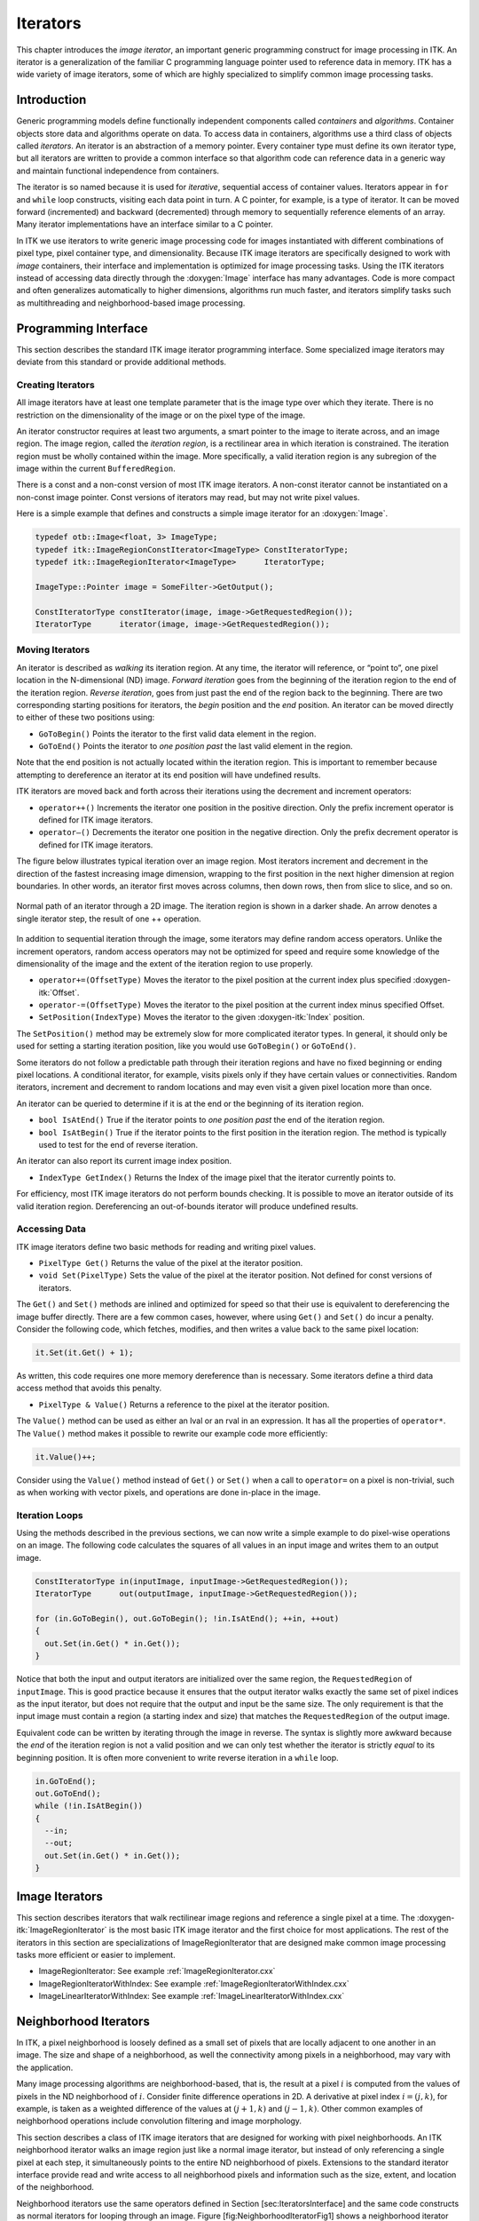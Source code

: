 Iterators
=========

This chapter introduces the *image iterator*, an important generic
programming construct for image processing in ITK. An iterator is a
generalization of the familiar C programming language pointer used to
reference data in memory. ITK has a wide variety of image iterators,
some of which are highly specialized to simplify common image processing
tasks.

Introduction
------------

Generic programming models define functionally independent components
called *containers* and *algorithms*. Container objects store data and
algorithms operate on data. To access data in containers, algorithms use
a third class of objects called *iterators*. An iterator is an
abstraction of a memory pointer. Every container type must define its
own iterator type, but all iterators are written to provide a common
interface so that algorithm code can reference data in a generic way and
maintain functional independence from containers.

The iterator is so named because it is used for *iterative*, sequential
access of container values. Iterators appear in ``for`` and ``while``
loop constructs, visiting each data point in turn. A C pointer, for
example, is a type of iterator. It can be moved forward (incremented)
and backward (decremented) through memory to sequentially reference
elements of an array. Many iterator implementations have an interface
similar to a C pointer.

In ITK we use iterators to write generic image processing code for
images instantiated with different combinations of pixel type, pixel
container type, and dimensionality. Because ITK image iterators are
specifically designed to work with *image* containers, their interface
and implementation is optimized for image processing tasks. Using the
ITK iterators instead of accessing data directly through the
:doxygen:`Image` interface has many advantages. Code is more compact and
often generalizes automatically to higher dimensions, algorithms run
much faster, and iterators simplify tasks such as multithreading and
neighborhood-based image processing.

Programming Interface
---------------------

This section describes the standard ITK image iterator programming
interface. Some specialized image iterators may deviate from this
standard or provide additional methods.

Creating Iterators
~~~~~~~~~~~~~~~~~~

All image iterators have at least one template parameter that is the
image type over which they iterate. There is no restriction on the
dimensionality of the image or on the pixel type of the image.

An iterator constructor requires at least two arguments, a smart pointer
to the image to iterate across, and an image region. The image region,
called the *iteration region*, is a rectilinear area in which iteration
is constrained. The iteration region must be wholly contained within the
image. More specifically, a valid iteration region is any subregion of
the image within the current ``BufferedRegion``.

There is a const and a non-const version of most ITK image iterators. A
non-const iterator cannot be instantiated on a non-const image pointer.
Const versions of iterators may read, but may not write pixel values.

Here is a simple example that defines and constructs a simple image
iterator for an :doxygen:`Image`.

.. code-block:: cpp

    typedef otb::Image<float, 3> ImageType;
    typedef itk::ImageRegionConstIterator<ImageType> ConstIteratorType;
    typedef itk::ImageRegionIterator<ImageType>      IteratorType;

    ImageType::Pointer image = SomeFilter->GetOutput();

    ConstIteratorType constIterator(image, image->GetRequestedRegion());
    IteratorType      iterator(image, image->GetRequestedRegion());

Moving Iterators
~~~~~~~~~~~~~~~~

An iterator is described as *walking* its iteration region. At any time,
the iterator will reference, or “point to”, one pixel location in the
N-dimensional (ND) image. *Forward iteration* goes from the beginning of
the iteration region to the end of the iteration region. *Reverse
iteration*, goes from just past the end of the region back to the
beginning. There are two corresponding starting positions for iterators,
the *begin* position and the *end* position. An iterator can be moved
directly to either of these two positions using:

-  ``GoToBegin()`` Points the iterator to the first valid data
   element in the region.

-  ``GoToEnd()`` Points the iterator to *one position past* the last
   valid element in the region.

Note that the end position is not actually located within the iteration
region. This is important to remember because attempting to dereference
an iterator at its end position will have undefined results.

ITK iterators are moved back and forth across their iterations using the
decrement and increment operators:

-  ``operator++()`` Increments the iterator one position in the
   positive direction. Only the prefix increment operator is defined for
   ITK image iterators.

-  ``operator–()`` Decrements the iterator one position in the
   negative direction. Only the prefix decrement operator is defined for
   ITK image iterators.

The figure below illustrates typical iteration over an image
region. Most iterators increment and decrement in the direction of the
fastest increasing image dimension, wrapping to the first position in
the next higher dimension at region boundaries. In other words, an
iterator first moves across columns, then down rows, then from slice to
slice, and so on.

.. figure:: /Art/C++/IteratorFigure1.png
    :align: center

    Normal path of an iterator through a
    2D image.  The iteration region is shown in a darker shade.  An arrow denotes
    a single iterator step, the result of one ++ operation.

In addition to sequential iteration through the image, some iterators
may define random access operators. Unlike the increment operators,
random access operators may not be optimized for speed and require some
knowledge of the dimensionality of the image and the extent of the
iteration region to use properly.

-  ``operator+=(OffsetType)`` Moves the iterator to the pixel
   position at the current index plus specified :doxygen-itk:`Offset`.

-  ``operator-=(OffsetType)`` Moves the iterator to the pixel
   position at the current index minus specified Offset.

-  ``SetPosition(IndexType)`` Moves the iterator to the given
   :doxygen-itk:`Index` position.

The ``SetPosition()`` method may be extremely slow for more complicated
iterator types. In general, it should only be used for setting a
starting iteration position, like you would use ``GoToBegin()`` or
``GoToEnd()``.

Some iterators do not follow a predictable path through their iteration
regions and have no fixed beginning or ending pixel locations. A
conditional iterator, for example, visits pixels only if they have
certain values or connectivities. Random iterators, increment and
decrement to random locations and may even visit a given pixel location
more than once.

An iterator can be queried to determine if it is at the end or the
beginning of its iteration region.

-  ``bool IsAtEnd()`` True if the iterator points to *one position
   past* the end of the iteration region.

-  ``bool IsAtBegin()`` True if the iterator points to the first
   position in the iteration region. The method is typically used to
   test for the end of reverse iteration.

An iterator can also report its current image index position.

-  ``IndexType GetIndex()`` Returns the Index of the image pixel
   that the iterator currently points to.

For efficiency, most ITK image iterators do not perform bounds checking.
It is possible to move an iterator outside of its valid iteration
region. Dereferencing an out-of-bounds iterator will produce undefined
results.

Accessing Data
~~~~~~~~~~~~~~

ITK image iterators define two basic methods for reading and writing
pixel values.

-  ``PixelType Get()`` Returns the value of the pixel at the
   iterator position.

-  ``void Set(PixelType)`` Sets the value of the pixel at the
   iterator position. Not defined for const versions of iterators.

The ``Get()`` and ``Set()`` methods are inlined and optimized for speed
so that their use is equivalent to dereferencing the image buffer
directly. There are a few common cases, however, where using ``Get()``
and ``Set()`` do incur a penalty. Consider the following code, which
fetches, modifies, and then writes a value back to the same pixel
location:

.. code-block:: cpp

      it.Set(it.Get() + 1);

As written, this code requires one more memory dereference than is
necessary. Some iterators define a third data access method that avoids
this penalty.

-  ``PixelType & Value()`` Returns a reference to the pixel at the
   iterator position.

The ``Value()`` method can be used as either an lval or an rval in an
expression. It has all the properties of ``operator*``. The ``Value()``
method makes it possible to rewrite our example code more efficiently:

.. code-block:: cpp

      it.Value()++;

Consider using the ``Value()`` method instead of ``Get()`` or ``Set()``
when a call to ``operator=`` on a pixel is non-trivial, such as when
working with vector pixels, and operations are done in-place in the
image.

Iteration Loops
~~~~~~~~~~~~~~~

Using the methods described in the previous sections, we can now write a
simple example to do pixel-wise operations on an image. The following
code calculates the squares of all values in an input image and writes
them to an output image.

.. code-block:: cpp

    ConstIteratorType in(inputImage, inputImage->GetRequestedRegion());
    IteratorType      out(outputImage, inputImage->GetRequestedRegion());

    for (in.GoToBegin(), out.GoToBegin(); !in.IsAtEnd(); ++in, ++out)
    {
      out.Set(in.Get() * in.Get());
    }

Notice that both the input and output iterators are initialized over the
same region, the ``RequestedRegion`` of ``inputImage``. This is good
practice because it ensures that the output iterator walks exactly the
same set of pixel indices as the input iterator, but does not require
that the output and input be the same size. The only requirement is that
the input image must contain a region (a starting index and size) that
matches the ``RequestedRegion`` of the output image.

Equivalent code can be written by iterating through the image in
reverse. The syntax is slightly more awkward because the *end* of the
iteration region is not a valid position and we can only test whether
the iterator is strictly *equal* to its beginning position. It is often
more convenient to write reverse iteration in a ``while`` loop.

.. code-block:: cpp

    in.GoToEnd();
    out.GoToEnd();
    while (!in.IsAtBegin())
    {
      --in;
      --out;
      out.Set(in.Get() * in.Get());
    }

Image Iterators
---------------

This section describes iterators that walk rectilinear image regions and
reference a single pixel at a time. The
:doxygen-itk:`ImageRegionIterator` is the most basic ITK image iterator
and the first choice for most applications. The rest of the iterators in
this section are specializations of ImageRegionIterator that are
designed make common image processing tasks more efficient or easier to
implement.

* ImageRegionIterator: See example :ref:`ImageRegionIterator.cxx`

* ImageRegionIteratorWithIndex: See example :ref:`ImageRegionIteratorWithIndex.cxx`

* ImageLinearIteratorWithIndex: See example :ref:`ImageLinearIteratorWithIndex.cxx`

Neighborhood Iterators
----------------------

In ITK, a pixel neighborhood is loosely defined as a small set of pixels
that are locally adjacent to one another in an image. The size and shape
of a neighborhood, as well the connectivity among pixels in a
neighborhood, may vary with the application.

Many image processing algorithms are neighborhood-based, that is, the
result at a pixel :math:`i` is computed from the values of pixels in the
ND neighborhood of :math:`i`. Consider finite difference operations in
2D. A derivative at pixel index :math:`i = (j, k)`, for example, is
taken as a weighted difference of the values at :math:`(j+1, k)` and
:math:`(j-1, k)`. Other common examples of neighborhood operations
include convolution filtering and image morphology.

This section describes a class of ITK image iterators that are designed
for working with pixel neighborhoods. An ITK neighborhood iterator walks
an image region just like a normal image iterator, but instead of only
referencing a single pixel at each step, it simultaneously points to the
entire ND neighborhood of pixels. Extensions to the standard iterator
interface provide read and write access to all neighborhood pixels and
information such as the size, extent, and location of the neighborhood.

Neighborhood iterators use the same operators defined in
Section [sec:IteratorsInterface] and the same code constructs as normal
iterators for looping through an image.
Figure [fig:NeighborhoodIteratorFig1] shows a neighborhood iterator
moving through an iteration region. This iterator defines a :math:`3x3`
neighborhood around each pixel that it visits. The *center* of the
neighborhood iterator is always positioned over its current index and
all other neighborhood pixel indices are referenced as offsets from the
center index. The pixel under the center of the neighborhood iterator
and all pixels under the shaded area, or *extent*, of the iterator can
be dereferenced.

.. figure:: /Art/C++/NeighborhoodIteratorFig1.png
    :align: center

    Path of a ``3x3`` neighborhood iterator through a 2D image region. The extent
    of the neighborhood is indicated by the hashing around the iterator
    position. Pixels that lie within this extent are accessible through the
    iterator. An arrow denotes a single iterator step, the result of one ++
    operation.

In addition to the standard image pointer and iteration region
(Section [sec:IteratorsInterface]), neighborhood iterator constructors
require an argument that specifies the extent of the neighborhood to
cover. Neighborhood extent is symmetric across its center in each axis
and is given as an array of :math:`N` distances that are collectively
called the *radius*. Each element :math:`d` of the radius, where
:math:`0 < d < N` and :math:`N` is the dimensionality of the
neighborhood, gives the extent of the neighborhood in pixels for
dimension :math:`N`. The length of each face of the resulting ND
hypercube is :math:`2d + 1` pixels, a distance of :math:`d` on either
side of the single pixel at the neighbor center.
Figure [fig:NeighborhoodIteratorFig2] shows the relationship between the
radius of the iterator and the size of the neighborhood for a variety of
2D iterator shapes.

The radius of the neighborhood iterator is queried after construction by
calling the ``GetRadius()`` method. Some other methods provide some
useful information about the iterator and its underlying image.

.. figure:: /Art/C++/NeighborhoodIteratorFig2.png
    :align: center
    :figwidth: 75%

    Several possible 2D neighborhood iterator shapes are shown along with their
    radii and sizes. A neighborhood pixel can be dereferenced by its integer
    index (top) or its offset from the center (bottom). The center pixel of each
    iterator is shaded.

-  ``SizeType GetRadius()`` Returns the ND radius of the
   neighborhood as an :doxygen-itk:`Size`.

-  ``const ImageType *GetImagePointer()`` Returns the pointer to the
   image referenced by the iterator.

-  ``unsigned long Size()`` Returns the size in number of pixels of
   the neighborhood.

The neighborhood iterator interface extends the normal ITK iterator
interface for setting and getting pixel values. One way to dereference
pixels is to think of the neighborhood as a linear array where each
pixel has a unique integer index. The index of a pixel in the array is
determined by incrementing from the upper-left-forward corner of the
neighborhood along the fastest increasing image dimension: first column,
then row, then slice, and so on. In
Figure [fig:NeighborhoodIteratorFig2], the unique integer index is shown
at the top of each pixel. The center pixel is always at position
:math:`n/2`, where :math:`n` is the size of the array.

-  ``PixelType GetPixel(const unsigned int i)`` Returns the value of
   the pixel at neighborhood position ``i``.

-  ``void SetPixel(const unsigned int i, PixelType p)`` Sets the
   value of the pixel at position ``i`` to ``p``.

Another way to think about a pixel location in a neighborhood is as an
ND offset from the neighborhood center. The upper-left-forward corner of
a :math:`3x3x3` neighborhood, for example, can be described by offset
:math:`(-1, -1, -1)`. The bottom-right-back corner of the same
neighborhood is at offset :math:`(1, 1, 1)`. In
Figure [fig:NeighborhoodIteratorFig2], the offset from center is shown
at the bottom of each neighborhood pixel.

-  ``PixelType GetPixel(const OffsetType &o)`` Get the value of the
   pixel at the position offset ``o`` from the neighborhood center.

-  ``void SetPixel(const OffsetType &o, PixelType p)`` Set the value
   at the position offset ``o`` from the neighborhood center to the
   value ``p``.

The neighborhood iterators also provide a shorthand for setting and
getting the value at the center of the neighborhood.

-  ``PixelType GetCenterPixel()`` Gets the value at the center of
   the neighborhood.

-  ``void SetCenterPixel(PixelType p)`` Sets the value at the center
   of the neighborhood to the value ``p``

There is another shorthand for setting and getting values for pixels
that lie some integer distance from the neighborhood center along one of
the image axes.

-  ``PixelType GetNext(unsigned int d)`` Get the value immediately
   adjacent to the neighborhood center in the positive direction along
   the ``d`` axis.

-  ``void SetNext(unsigned int d, PixelType p)`` Set the value
   immediately adjacent to the neighborhood center in the positive
   direction along the ``d`` axis to the value ``p``.

-  ``PixelType GetPrevious(unsigned int d)`` Get the value
   immediately adjacent to the neighborhood center in the negative
   direction along the ``d`` axis.

-  ``void SetPrevious(unsigned int d, PixelType p)`` Set the value
   immediately adjacent to the neighborhood center in the negative
   direction along the ``d`` axis to the value ``p``.

-  ``PixelType GetNext(unsigned int d, unsigned int s)`` Get the
   value of the pixel located ``s`` pixels from the neighborhood center
   in the positive direction along the ``d`` axis.

-  ``void SetNext(unsigned int d, unsigned int s, PixelType p)`` Set
   the value of the pixel located ``s`` pixels from the neighborhood
   center in the positive direction along the ``d`` axis to value ``p``.

-  ``PixelType GetPrevious(unsigned int d, unsigned int s)`` Get the
   value of the pixel located ``s`` pixels from the neighborhood center
   in the positive direction along the ``d`` axis.

-  ``void SetPrevious(unsigned int d, unsigned int s, PixelType p)``
   Set the value of the pixel located ``s`` pixels from the neighborhood
   center in the positive direction along the ``d`` axis to value ``p``.

It is also possible to extract or set all of the neighborhood values
from an iterator at once using a regular ITK neighborhood object. This
may be useful in algorithms that perform a particularly large number of
calculations in the neighborhood and would otherwise require multiple
dereferences of the same pixels.

-  ``NeighborhoodType GetNeighborhood()`` Return a
   :doxygen-itk:`Neighborhood` of the same size and shape as the
   neighborhood iterator and contains all of the values at the iterator
   position.

-  ``void SetNeighborhood(NeighborhoodType &N)`` Set all of the
   values in the neighborhood at the iterator position to those
   contained in Neighborhood ``N``, which must be the same size and
   shape as the iterator.

Several methods are defined to provide information about the
neighborhood.

-  ``IndexType GetIndex()`` Return the image index of the center
   pixel of the neighborhood iterator.

-  ``IndexType GetIndex(OffsetType o)`` Return the image index of
   the pixel at offset ``o`` from the neighborhood center.

-  ``IndexType GetIndex(unsigned int i)`` Return the image index of
   the pixel at array position ``i``.

-  ``OffsetType GetOffset(unsigned int i)`` Return the offset from
   the neighborhood center of the pixel at array position ``i``.

-  ``unsigned long GetNeighborhoodIndex(OffsetType o)`` Return the
   array position of the pixel at offset ``o`` from the neighborhood
   center.

-  ``std::slice GetSlice(unsigned int n)`` Return a ``std::slice``
   through the iterator neighborhood along axis ``n``.

A neighborhood-based calculation in a neighborhood close to an image
boundary may require data that falls outside the boundary. The iterator
in Figure [fig:NeighborhoodIteratorFig1], for example, is centered on a
boundary pixel such that three of its neighbors actually do not exist in
the image. When the extent of a neighborhood falls outside the image,
pixel values for missing neighbors are supplied according to a rule,
usually chosen to satisfy the numerical requirements of the algorithm. A
rule for supplying out-of-bounds values is called a *boundary
condition*.

ITK neighborhood iterators automatically detect out-of-bounds
dereferences and will return values according to boundary conditions.
The boundary condition type is specified by the second, optional
template parameter of the iterator. By default, neighborhood iterators
use a Neumann condition where the first derivative across the boundary
is zero. The Neumann rule simply returns the closest in-bounds pixel
value to the requested out-of-bounds location. Several other common
boundary conditions can be found in the ITK toolkit. They include a
periodic condition that returns the pixel value from the opposite side
of the data set, and is useful when working with periodic data such as
Fourier transforms, and a constant value condition that returns a set
value :math:`v` for all out-of-bounds pixel dereferences. The constant
value condition is equivalent to padding the image with value :math:`v`.

Bounds checking is a computationally expensive operation because it
occurs each time the iterator is incremented. To increase efficiency, a
neighborhood iterator automatically disables bounds checking when it
detects that it is not necessary. A user may also explicitly disable or
enable bounds checking. Most neighborhood based algorithms can minimize
the need for bounds checking through clever definition of iteration
regions. These techniques are explored in
Section [sec:NeighborhoodExample3].

-  ``void NeedToUseBoundaryConditionOn()`` Explicitly turn bounds
   checking on. This method should be used with caution because
   unnecessarily enabling bounds checking may result in a significant
   performance decrease. In general you should allow the iterator to
   automatically determine this setting.

-  ``void NeedToUseBoundaryConditionOff()`` Explicitly disable
   bounds checking. This method should be used with caution because
   disabling bounds checking when it is needed will result in
   out-of-bounds reads and undefined results.

-  ``void OverrideBoundaryCondition(BoundaryConditionType *b)``
   Overrides the templated boundary condition, using boundary condition
   object ``b`` instead. Object ``b`` should not be deleted until it has
   been released by the iterator. This method can be used to change
   iterator behavior at run-time.

-  ``void ResetBoundaryCondition()`` Discontinues the use of any
   run-time specified boundary condition and returns to using the
   condition specified in the template argument.

-  ``void SetPixel(unsigned int i, PixelType p, bool status)`` Sets
   the value at neighborhood array position ``i`` to value ``p``. If the
   position ``i`` is out-of-bounds, ``status`` is set to ``false``,
   otherwise ``status`` is set to ``true``.

The following sections describe the two ITK neighborhood iterator
classes, :doxygen-itk:`NeighborhoodIterator` and
:doxygen-itk:`ShapedNeighborhoodIterator`. Each has a const and a
non-const version. The shaped iterator is a refinement of the standard
NeighborhoodIterator that supports an arbitrarily-shaped
(non-rectilinear) neighborhood.

NeighborhoodIterator
~~~~~~~~~~~~~~~~~~~~

The standard neighborhood iterator class in ITK is the
:doxygen-itk:`NeighborhoodIterator`. Together with its ``const``
version, :doxygen-itk:`ConstNeighborhoodIterator`, it implements the
complete API described above. This section provides several examples to
illustrate the use of NeighborhoodIterator.

* Basic neighborhood techniques: edge detection. See example :ref:`NeighborhoodIterators1.cxx`

* Convolution filtering: Sobel operator. See example :ref:`NeighborhoodIterators2.cxx`

* Optimizing iteration speed. See example :ref:`NeighborhoodIterators3.cxx`

* Separable convolution: Gaussian filtering. See example :ref:`NeighborhoodIterators4.cxx`

* Random access iteration: See example :ref:`NeighborhoodIterators6.cxx`

ShapedNeighborhoodIterator
~~~~~~~~~~~~~~~~~~~~~~~~~~

This section describes a variation on the neighborhood iterator called a
*shaped* neighborhood iterator. A shaped neighborhood is defined like a
bit mask, or *stencil*, with different offsets in the rectilinear
neighborhood of the normal neighborhood iterator turned off or on to
create a pattern. Inactive positions (those not in the stencil) are not
updated during iteration and their values cannot be read or written. The
shaped iterator is implemented in the class
:doxygen-itk:`ShapedNeighborhoodIterator`, which is a subclass of
:doxygen-itk:`NeighborhoodIterator`. A const version,
:doxygen-itk:`ConstShapedNeighborhoodIterator`, is also available.

Like a regular neighborhood iterator, a shaped neighborhood iterator
must be initialized with an ND radius object, but the radius of the
neighborhood of a shaped iterator only defines the set of *possible*
neighbors. Any number of possible neighbors can then be activated or
deactivated. The shaped neighborhood iterator defines an API for
activating neighbors. When a neighbor location, defined relative to the
center of the neighborhood, is activated, it is placed on the *active
list* and is then part of the stencil. An iterator can be “reshaped” at
any time by adding or removing offsets from the active list.

-  ``void ActivateOffset(OffsetType &o)`` Include the offset ``o``
   in the stencil of active neighborhood positions. Offsets are relative
   to the neighborhood center.

-  ``void DeactivateOffset(OffsetType &o)`` Remove the offset ``o``
   from the stencil of active neighborhood positions. Offsets are
   relative to the neighborhood center.

-  ``void ClearActiveList()`` Deactivate all positions in the
   iterator stencil by clearing the active list.

-  ``unsigned int GetActiveIndexListSize()`` Return the number of
   pixel locations that are currently active in the shaped iterator
   stencil.

Because the neighborhood is less rigidly defined in the shaped iterator,
the set of pixel access methods is restricted. Only the ``GetPixel()``
and ``SetPixel()`` methods are available, and calling these methods on
an inactive neighborhood offset will return undefined results.

For the common case of traversing all pixel offsets in a neighborhood,
the shaped iterator class provides an iterator through the active
offsets in its stencil. This *stencil iterator* can be incremented or
decremented and defines ``Get()`` and ``Set()`` for reading and writing
the values in the neighborhood.

-  ``ShapedNeighborhoodIterator::Iterator Begin()`` Return a const
   or non-const iterator through the shaped iterator stencil that points
   to the first valid location in the stencil.

-  ``ShapedNeighborhoodIterator::Iterator End()`` Return a const or
   non-const iterator through the shaped iterator stencil that points
   *one position past* the last valid location in the stencil.

The functionality and interface of the shaped neighborhood iterator is
best described by example. We will use the ShapedNeighborhoodIterator to
implement some binary image morphology algorithms.
The examples that follow implement erosion and dilation.

For shaped neighborhoods morphological operations, see also examples
:ref:`ShapedNeighborhoodIterators1.cxx` and :ref:`ShapedNeighborhoodIterators2.cxx`.
